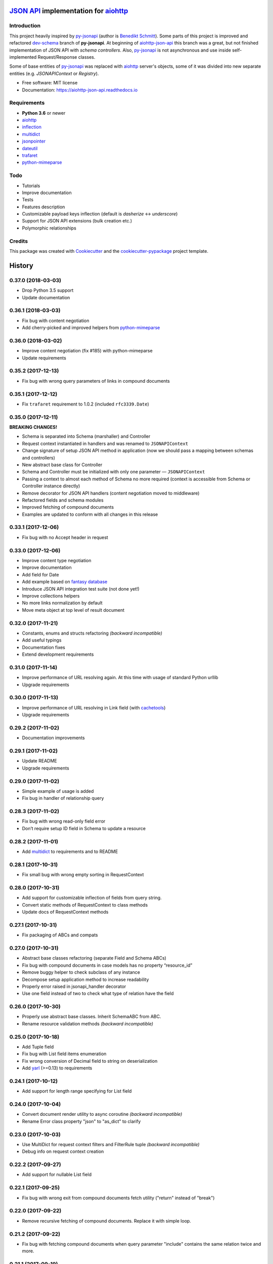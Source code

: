 =======================================
`JSON API`_ implementation for aiohttp_
=======================================


.. image:: https://img.shields.io/pypi/v/aiohttp_json_api.svg
        :target: https://pypi.python.org/pypi/aiohttp_json_api

.. image:: https://img.shields.io/travis/vovanbo/aiohttp_json_api.svg
        :target: https://travis-ci.org/vovanbo/aiohttp_json_api

.. image:: https://readthedocs.org/projects/aiohttp-json-api/badge/?version=latest
        :target: https://aiohttp-json-api.readthedocs.io/en/latest/?badge=latest
        :alt: Documentation Status

.. image:: https://pyup.io/repos/github/vovanbo/aiohttp_json_api/shield.svg
     :target: https://pyup.io/repos/github/vovanbo/aiohttp_json_api/
     :alt: Updates


Introduction
------------

This project heavily inspired by py-jsonapi_ (author is `Benedikt Schmitt`_).
Some parts of this project is improved and refactored dev-schema_ branch
of **py-jsonapi**. At beginning of aiohttp-json-api_ this branch
was a great, but not finished implementation of JSON API with
*schema controllers*. Also, py-jsonapi_ is not asynchronous and use inside
self-implemented Request/Response classes.

Some of base entities of py-jsonapi_ was replaced with aiohttp_
server's objects, some of it was divided into new separate entities
(e.g. `JSONAPIContext` or `Registry`).

* Free software: MIT license
* Documentation: https://aiohttp-json-api.readthedocs.io


Requirements
------------

* **Python 3.6** or newer
* aiohttp_
* inflection_
* multidict_
* jsonpointer_
* dateutil_
* trafaret_
* python-mimeparse_


Todo
----

* Tutorials
* Improve documentation
* Tests
* Features description
* Customizable payload keys inflection (default is `dasherize` <-> `underscore`)
* Support for JSON API extensions (bulk creation etc.)
* Polymorphic relationships


Credits
-------

This package was created with Cookiecutter_ and the
`cookiecutter-pypackage`_ project template.


.. _aiohttp-json-api: https://github.com/vovanbo/aiohttp_json_api
.. _Cookiecutter: https://github.com/audreyr/cookiecutter
.. _cookiecutter-pypackage: https://github.com/audreyr/cookiecutter-pypackage
.. _JSON API: http://jsonapi.org
.. _aiohttp: http://aiohttp.readthedocs.io/en/stable/
.. _py-jsonapi: https://github.com/benediktschmitt/py-jsonapi
.. _dev-schema: https://github.com/benediktschmitt/py-jsonapi/tree/dev-schema
.. _`Benedikt Schmitt`: https://github.com/benediktschmitt
.. _inflection: https://inflection.readthedocs.io/en/latest/
.. _jsonpointer: https://python-json-pointer.readthedocs.io/en/latest/index.html
.. _dateutil: https://dateutil.readthedocs.io/en/stable/
.. _trafaret: http://trafaret.readthedocs.io/en/latest/
.. _multidict: http://multidict.readthedocs.io/en/stable/
.. _python-mimeparse: https://pypi.python.org/pypi/python-mimeparse


=======
History
=======

0.37.0 (2018-03-03)
-------------------

* Drop Python 3.5 support
* Update documentation


0.36.1 (2018-03-03)
-------------------

* Fix bug with content negotiation
* Add cherry-picked and improved helpers from python-mimeparse_


0.36.0 (2018-03-02)
-------------------

* Improve content negotiation (fix #185) with python-mimeparse
* Update requirements


0.35.2 (2017-12-13)
-------------------

* Fix bug with wrong query parameters of links in compound documents


0.35.1 (2017-12-12)
-------------------

* Fix ``trafaret`` requirement to 1.0.2 (included ``rfc3339.Date``)


0.35.0 (2017-12-11)
-------------------

**BREAKING CHANGES!**

* Schema is separated into Schema (marshaller) and Controller
* Request context instantiated in handlers and was renamed to ``JSONAPIContext``
* Change signature of setup JSON API method in application (now we should pass a mapping between schemas and controllers)
* New abstract base class for Controller
* Schema and Controller must be initialized with only one parameter — ``JSONAPIContext``
* Passing a context to almost each method of Schema no more required (context is accessible from Schema or Controller instance directly)
* Remove decorator for JSON API handlers (content negotiation moved to middleware)
* Refactored fields and schema modules
* Improved fetching of compound documents
* Examples are updated to conform with all changes in this release


0.33.1 (2017-12-06)
-------------------

* Fix bug with no Accept header in request


0.33.0 (2017-12-06)
-------------------

* Improve content type negotiation
* Improve documentation
* Add field for Date
* Add example based on `fantasy database <https://github.com/endpoints/fantasy-database>`_
* Introduce JSON API integration test suite (not done yet!)
* Improve collections helpers
* No more links normalization by default
* Move meta object at top level of result document


0.32.0 (2017-11-21)
-------------------

* Constants, enums and structs refactoring *(backward incompatible)*
* Add useful typings
* Documentation fixes
* Extend development requirements


0.31.0 (2017-11-14)
-------------------

* Improve performance of URL resolving again. At this time with usage of standard Python urllib
* Upgrade requirements


0.30.0 (2017-11-13)
-------------------

* Improve performance of URL resolving in Link field (with `cachetools`_)
* Upgrade requirements


0.29.2 (2017-11-02)
-------------------

* Documentation improvements


0.29.1 (2017-11-02)
-------------------

* Update README
* Upgrade requirements


0.29.0 (2017-11-02)
-------------------

* Simple example of usage is added
* Fix bug in handler of relationship query


0.28.3 (2017-11-02)
-------------------

* Fix bug with wrong read-only field error
* Don’t require setup ID field in Schema to update a resource


0.28.2 (2017-11-01)
-------------------

* Add multidict_ to requirements and to README


0.28.1 (2017-10-31)
-------------------

* Fix small bug with wrong empty sorting in RequestContext


0.28.0 (2017-10-31)
-------------------

* Add support for customizable inflection of fields from query string.
* Convert static methods of RequestContext to class methods
* Update docs of RequestContext methods


0.27.1 (2017-10-31)
-------------------

* Fix packaging of ABCs and compats


0.27.0 (2017-10-31)
-------------------

* Abstract base classes refactoring (separate Field and Schema ABCs)
* Fix bug with compound documents in case models has no property “resource_id”
* Remove buggy helper to check subclass of any instance
* Decompose setup application method to increase readability
* Properly error raised in jsonapi_handler decorator
* Use one field instead of two to check what type of relation have the field


0.26.0 (2017-10-30)
-------------------

* Properly use abstract base classes. Inherit SchemaABC from ABC.
* Rename resource validation methods *(backward incompatible)*


0.25.0 (2017-10-18)
-------------------

* Add Tuple field
* Fix bug with List field items enumeration
* Fix wrong conversion of Decimal field to string on deserialization
* Add yarl_ (>=0.13) to requirements


0.24.1 (2017-10-12)
-------------------

* Add support for length range specifying for List field


0.24.0 (2017-10-04)
-------------------

* Convert document render utility to async coroutine *(backward incompatible)*
* Rename Error class property "json" to "as_dict" to clarify


0.23.0 (2017-10-03)
-------------------

* Use MultiDict for request context filters and FilterRule tuple *(backward incompatible)*
* Debug info on request context creation


0.22.2 (2017-09-27)
-------------------

* Add support for nullable List field


0.22.1 (2017-09-25)
-------------------

* Fix bug with wrong exit from compound documents fetch utility ("return" instead of "break")


0.22.0 (2017-09-22)
-------------------

* Remove recursive fetching of compound documents. Replace it with simple loop.


0.21.2 (2017-09-22)
-------------------

* Fix bug with fetching compound documents when query parameter "include" contains the same relation twice and more.


0.21.1 (2017-09-19)
-------------------

* Fix bug with non-underscored relation name in relationship handlers


0.21.0 (2017-09-19)
-------------------

* Add support for field names conversion passed to "include" request context
* Update development requirements


0.20.2 (2017-08-30)
-------------------

* Avoid assertion in Registry ensure identifier method
* Make Schema getter of object id static
* Avoid to filter out empty fields of rendered documents (less memory and faster)
* Get id field of schema more safely in URI resource ID validator


0.20.1 (2017-08-15)
-------------------

* Add support for load only fields (like a Marshmallow)


0.20.0 (2017-08-14)
-------------------

* Asynchronous validators support
* Routes namespace can be customized
* Relative links support


0.19.1 (2017-08-10)
-------------------

* Improve serialization result default keys creation


0.19.0 (2017-08-10)
-------------------

* Refactor schema serializer to fix bug with no resource link in result
* Clean-up validation of expected ID in pre-validaiton of resource
* Use status property of ErrorList in error middleware to return HTTP status
* Remove default getter from Link field, because it doesn't used anymore


0.18.1 (2017-08-09)
-------------------

* Migrate to trafaret >= 0.11.0
* Fix requirement of trafaret to version greater than 0.11.0


0.18.0 (2017-08-09)
-------------------

* Properly handle missing values in deserialization and validation


0.17.1 (2017-07-31)
-------------------

* Add support for validation of Relationships ID field


0.17.0 (2017-07-28)
-------------------

* Normalize resource_id parameter usage in all mutation methods.
* Add fetch_resource schema coroutine to receive resource instance by ID.
* Add separate method for mapping deserialized data to schema.
* Context is required parameter for deserialization schema method.
* Move docs to ABC schema.
* Properly handle allow_none parameter for UUID field


0.16.2 (2017-07-24)
-------------------

* Fix arguments passed to validators


0.16.1 (2017-07-24)
-------------------

* Pass context to value setter in update methods


0.16.0 (2017-07-22)
-------------------

* Strict member names and type checking to conform JSON API requirements (routes and schema level). See also: http://jsonapi.org/format/#document-member-names
* Strict check for overrides of handlers
* Improve debug logging


0.15.2 (2017-07-21)
-------------------

* Initialize default relationships links in meta-class, to avoid bug with empty names of relationships fields


0.15.1 (2017-07-19)
-------------------

* Rename resource ID parameter of query_resource schema' method.


0.15.0 (2017-07-18)
-------------------

* Pagination is initialized from request by default. Remove separate class method of BasePagination to initialize pagination instance
* Improve value validation error for absent fields
* Improve validation error of string field with choices


0.14.0 (2017-07-13)
-------------------

* Customisable JSON API handlers support
* DRY in handlers
* Move context builder from middleware to jsonapi_handler decorator
* Request context receive optional resource_type now


0.13.0 (2017-07-12)
-------------------

* Revert back to asynchronous setters, because it's used in update relationships and it might want to query DB, for example


0.12.0 (2017-07-12)
-------------------

* Base Registry class from UserDict, so Registry is a dict with ensure_identifier method.
* More strict typing checks on setup.


0.11.1 (2017-07-11)
-------------------

* Fix bug with mutation not cloned resource in method for delete relationship
* Require JSON API content type on delete relationships


0.11.0 (2017-07-11)
-------------------

* Method for update return original and updated resource as result. Updated resource is created via deepcopy. It will be useful to determine returned HTTP status
* Fix bug with enumeration (choices) in String field
* Fix bug with context event setup for OPTIONS, HEAD and another request methods not used in JSON API


0.10.0 (2017-07-10)
-------------------

* Mass refactoring of schema, fields, validation and decorators
* Generic approach to setup Schema decorators is used (inspired by Marshmallow)
* Fields are used only for encode/decode now (with pre/post validation). Additional validators for fields must be created on schema level
* Custom JSON encoder with support JSONPointer serialization
* Remove boltons from requirements
* No more remap input data dictionary with key names to underscores conversion.
* Add helpers "first" and "make_sentinel" (cherry-picked from boltons)
* Fix enumeration (choices) support in String field


0.9.3 (2017-07-06)
------------------

* Setup content-type validation on mutation API methods (application/vnd.api+json is required)
* Properly get and encode relationships fields
* Update docs and typing for ensure_identifier Registry's method


0.9.2 (2017-07-06)
------------------

* Fix bugs related to Python 3.5
* Generation of documentation on RTD is fixed


0.9.1 (2017-07-06)
------------------

* Python 3.5 compatibility changes


0.9.0 (2017-07-06)
------------------

* Handle aiohttp-json-api exceptions and errors in middleware. If exceptions is not related to JSON API errors, then exception is reraised
* Huge refactoring of RequestContext
* No more use of boltons cachedproperties, instead use parsing static methods related to each request context' entity
* Update docs for RequestContext methods
* Add typings to RequestContext


0.8.2 (2017-07-05)
------------------

* Properly handle error with wrong relation name (raise HTTP 400)


0.8.1 (2017-07-05)
------------------

* Fix bdist_wheel python tag to support Python 3.5


0.8.0 (2017-07-05)
------------------

* Python 3.5 support (avoid usage of Python 3.6 format strings)
* Registry is plain object now
* Custom Registry support (`registry_class` parameter in ``aiohttp_json_api.setup_jsonapi`` method)
* Log debugging information at start about registered resources, methods and routes
* Use OrderedDict inside SchemaMeta


0.7.2 (2017-07-04)
------------------

* Fix bug with JSONPointer when part passed via __truediv__ is integer
* Validate relationship object before adding relationship in ToMany field


0.7.1 (2017-07-04)
------------------

* Fix bugs with validation of resource identifier in relationships fields
* Add typings for base fields


0.7.0 (2017-07-03)
------------------

* Setup of JSON API must be imported from package directly
* Fix bugs with decode fields and allow None values


0.6.2 (2017-06-29)
------------------

* Update HISTORY


0.6.1 (2017-06-29)
------------------

* Fix bug with Enum choices of String field


0.6.0 (2017-06-29)
------------------

* Return resource in update method of Schema class. This will be helpful in inherit classes of Schemas.


0.5.5 (2017-06-15)
------------------

* Setup auto-deploy to PyPI in Travis CI

0.5.4 (2017-06-15)
------------------

* Initial release on PyPI

0.5.3 (2017-06-14)
------------------

* Improve documentation

0.5.0 (2017-06-14)
------------------

* Don't use attrs_ package anymore
* Refactor requirements (move it into `setup.py`)

0.4.0 (2017-06-13)
------------------

* Schema imports refactoring (e.g. don't use ``aiohttp_json_api.schema.schema.Schema`` anymore)

0.3.0 (2017-06-13)
------------------

* Upgrade requirements

0.2.0 (2017-05-26)
------------------

* Fix setup.py
* Add test for Decimal trafaret field

0.1.1 (2017-05-26)
------------------

* Dirty initial version


.. _attrs: http://www.attrs.org/en/stable/
.. _yarl: https://yarl.readthedocs.io
.. _multidict: http://multidict.readthedocs.io/en/stable/
.. _cachetools: https://github.com/tkem/cachetools
.. _python-mimeparse: https://pypi.python.org/pypi/python-mimeparse


